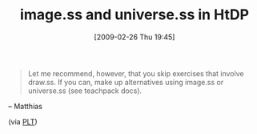 #+POSTID: 1987
#+DATE: [2009-02-26 Thu 19:45]
#+OPTIONS: toc:nil num:nil todo:nil pri:nil tags:nil ^:nil TeX:nil
#+CATEGORY: Link
#+TAGS: HTDP, Study-HTDP
#+TITLE: image.ss and universe.ss in HtDP

#+BEGIN_QUOTE
  Let me recommend, however, that you skip exercises that involve draw.ss. If you can, make up alternatives using image.ss or universe.ss (see teachpack docs).
#+END_QUOTE

-- Matthias

(via [[http://list.cs.brown.edu/pipermail/plt-scheme/2009-February/030899.html][PLT]])



